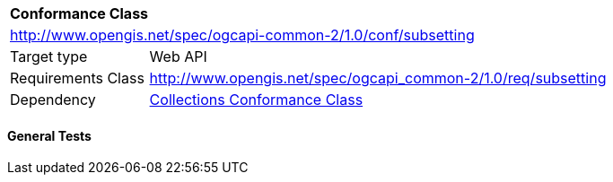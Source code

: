 [[ats_subsetting]]
[cols="1,4",width="90%"]
|===
2+|*Conformance Class*
2+|http://www.opengis.net/spec/ogcapi-common-2/1.0/conf/subsetting
|Target type |Web API
|Requirements Class |<<rc_collections,http://www.opengis.net/spec/ogcapi_common-2/1.0/req/subsetting>>
|Dependency |<<ats_collections,Collections Conformance Class>>
|===

==== General Tests


